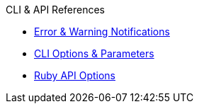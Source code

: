 .CLI & API References
* xref:notifications.adoc[Error & Warning Notifications]
* xref:cli-options-and-parameters.adoc[CLI Options & Parameters]
* xref:api:api-options.adoc[Ruby API Options]
